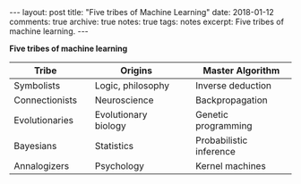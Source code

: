 #+STARTUP: showall indent
#+STARTUP: hidestars
#+BEGIN_HTML
---
layout: post
title: "Five tribes of Machine Learning"
date: 2018-01-12
comments: true
archive: true
notes: true
tags: notes
excerpt: Five tribes of machine learning.
---
#+END_HTML

*Five tribes of machine learning*

| Tribe          |   | Origins              |   | Master Algorithm        |
|----------------+---+----------------------+---+-------------------------|
| Symbolists     |   | Logic, philosophy    |   | Inverse deduction       |
| Connectionists |   | Neuroscience         |   | Backpropagation         |
| Evolutionaries |   | Evolutionary biology |   | Genetic programming     |
| Bayesians      |   | Statistics           |   | Probabilistic inference |
| Annalogizers   |   | Psychology           |   | Kernel machines         |
